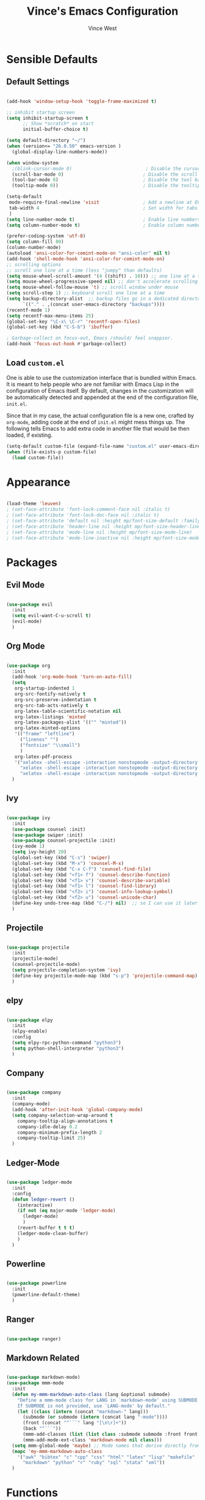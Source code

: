 #+TITLE: Vince's Emacs Configuration
#+AUTHOR: Vince West

* Sensible Defaults
** Default Settings
#+BEGIN_SRC emacs-lisp

(add-hook 'window-setup-hook 'toggle-frame-maximized t)

;; inhibit startup screen
(setq inhibit-startup-screen t
      ;; Show *scratch* on start
      initial-buffer-choice t)

(setq default-directory "~/")
(when (version<= "26.0.50" emacs-version )
  (global-display-line-numbers-mode))

(when window-system
  ;(blink-cursor-mode 0)                           ; Disable the cursor blinking
  (scroll-bar-mode 0)                             ; Disable the scroll bar
  (tool-bar-mode 0)                               ; Disable the tool bar
  (tooltip-mode 0))                               ; Disable the tooltips

(setq-default
 mode-require-final-newline 'visit                ; Add a newline at EOF on visit
 tab-width 4                                      ; Set width for tabs
 )
(setq line-number-mode t)                         ; Enable line numbers in the mode-line
(setq column-number-mode t)                       ; Enable column numbers in the mode-line

(prefer-coding-system 'utf-8)
(setq column-fill 80)
(column-number-mode)
(autoload 'ansi-color-for-comint-mode-on "ansi-color" nil t)
(add-hook 'shell-mode-hook 'ansi-color-for-comint-mode-on)
;; scrolling options
;; scroll one line at a time (less "jumpy" than defaults)
(setq mouse-wheel-scroll-amount '(4 ((shift) . 10))) ;; one line at a time
(setq mouse-wheel-progressive-speed nil) ;; don't accelerate scrolling
(setq mouse-wheel-follow-mouse 't) ;; scroll window under mouse
(setq scroll-step 1) ;; keyboard scroll one line at a time
(setq backup-directory-alist  ;; backup files go in a dedicated directory
      `(("." . ,(concat user-emacs-directory "backups"))))
(recentf-mode 1)
(setq recentf-max-menu-items 25)
(global-set-key "\C-x\ \C-r" 'recentf-open-files)
(global-set-key (kbd "C-S-b") 'ibuffer)

; Garbage-collect on focus-out, Emacs /should/ feel snappier.
(add-hook 'focus-out-hook #'garbage-collect)

#+END_SRC

** Load =custom.el=

One is able to use the customization interface that is bundled within Emacs. It
is meant to help people who are not familiar with Emacs Lisp in the
configuration of Emacs itself. By default, changes in the customization will be
automatically detected and appended at the end of the configuration file,
=init.el=.

Since that in my case, the actual configuration file is a new one, crafted by
=org-mode=, adding code at the end of =init.el= might mess things up. The
following tells Emacs to add extra code in another file that would be then
loaded, if existing.

#+BEGIN_SRC emacs-lisp
(setq-default custom-file (expand-file-name "custom.el" user-emacs-directory))
(when (file-exists-p custom-file)
  (load custom-file))
#+END_SRC

* Appearance
#+BEGIN_SRC emacs-lisp

(load-theme 'leuven)
; (set-face-attribute 'font-lock-comment-face nil :italic t)
; (set-face-attribute 'font-lock-doc-face nil :italic t)
; (set-face-attribute 'default nil :height mp/font-size-default :family mp/font-family)
; (set-face-attribute 'header-line nil :height mp/font-size-header-line)
; (set-face-attribute 'mode-line nil :height mp/font-size-mode-line)
; (set-face-attribute 'mode-line-inactive nil :height mp/font-size-mode-line)

#+END_SRC

* Packages
** Evil Mode
#+BEGIN_SRC emacs-lisp

(use-package evil
  :init
  (setq evil-want-C-u-scroll t)
  (evil-mode)
  )

#+END_SRC

** Org Mode
#+BEGIN_SRC emacs-lisp

(use-package org
  :init
  (add-hook 'org-mode-hook 'turn-on-auto-fill)
  (setq
   org-startup-indented 1
   org-src-fontify-natively t
   org-src-preserve-indentation t
   org-src-tab-acts-natively t
   org-latex-table-scientific-notation nil
   org-latex-listings 'minted
   org-latex-packages-alist '(("" "minted"))
   org-latex-minted-options
   '(("frame" "leftline")
     ("linenos" "")
     ("fontsize" "\\small")
     )
   org-latex-pdf-process
   '("xelatex -shell-escape -interaction nonstopmode -output-directory %o %f"
     "xelatex -shell-escape -interaction nonstopmode -output-directory %o %f"
     "xelatex -shell-escape -interaction nonstopmode -output-directory %o %f"))
  )

#+END_SRC

** Ivy
#+BEGIN_SRC emacs-lisp

(use-package ivy
  :init
  (use-package counsel :init)
  (use-package swiper :init)
  (use-package counsel-projectile :init)
  (ivy-mode 1)
  (setq ivy-height 20)
  (global-set-key (kbd "C-s") 'swiper)
  (global-set-key (kbd "M-x") 'counsel-M-x)
  (global-set-key (kbd "C-x C-f") 'counsel-find-file)
  (global-set-key (kbd "<f1> f") 'counsel-describe-function)
  (global-set-key (kbd "<f1> v") 'counsel-describe-variable)
  (global-set-key (kbd "<f1> l") 'counsel-find-library)
  (global-set-key (kbd "<f2> i") 'counsel-info-lookup-symbol)
  (global-set-key (kbd "<f2> u") 'counsel-unicode-char)
  (define-key undo-tree-map (kbd "C-/") nil)  ;; so I can use it later for toggling comments
  )

#+END_SRC

** Projectile
#+BEGIN_SRC emacs-lisp

(use-package projectile
  :init
  (projectile-mode)
  (counsel-projectile-mode)
  (setq projectile-completion-system 'ivy)
  (define-key projectile-mode-map (kbd "s-p") 'projectile-command-map)
  )

#+END_SRC

** elpy
#+BEGIN_SRC emacs-lisp

(use-package elpy
  :init
  (elpy-enable)
  :config
  (setq elpy-rpc-python-command "python3")
  (setq python-shell-interpreter "python3")
  )

#+END_SRC

** Company
#+BEGIN_SRC emacs-lisp

(use-package company
  :init
  (company-mode)
  (add-hook 'after-init-hook 'global-company-mode)
  (setq company-selection-wrap-around t
	company-tooltip-align-annotations t
	company-idle-delay 0.2
	company-minimum-prefix-length 2
	company-tooltip-limit 25)
  )

#+END_SRC

** Ledger-Mode
#+BEGIN_SRC emacs-lisp

(use-package ledger-mode
  :init
  :config
  (defun ledger-revert ()
	(interactive)
	(if not (eq major-mode 'ledger-mode)
	  (ledger-mode)
	  )
	(revert-buffer t t t)
	(ledger-mode-clean-buffer)
	)
  )

#+END_SRC

** Powerline
#+BEGIN_SRC emacs-lisp

(use-package powerline
  :init
  (powerline-default-theme)
  )

#+END_SRC

** Ranger
#+BEGIN_SRC emacs-lisp

(use-package ranger)

#+END_SRC

** Markdown Related
#+BEGIN_SRC emacs-lisp

(use-package markdown-mode)
(use-package mmm-mode
  :init
  (defun my-mmm-markdown-auto-class (lang &optional submode)
    "Define a mmm-mode class for LANG in `markdown-mode' using SUBMODE.
    If SUBMODE is not provided, use `LANG-mode' by default."
    (let ((class (intern (concat "markdown-" lang)))
	  (submode (or submode (intern (concat lang "-mode"))))
	  (front (concat "^```" lang "[\n\r]+"))
	  (back "^```"))
      (mmm-add-classes (list (list class :submode submode :front front :back back)))
      (mmm-add-mode-ext-class 'markdown-mode nil class)))
  (setq mmm-global-mode 'maybe) ;; Mode names that derive directly from the language name
  (mapc 'my-mmm-markdown-auto-class
	'("awk" "bibtex" "c" "cpp" "css" "html" "latex" "lisp" "makefile"
	  "markdown" "python" "r" "ruby" "sql" "stata" "xml"))
  )

#+END_SRC
* Functions
#+BEGIN_SRC emacs-lisp

(global-set-key (kbd "C-/") 'comment-or-uncomment-region-or-line)

;; special function to toggle comments
(defun comment-or-uncomment-region-or-line ()
  "Comments or uncomments the region or the current line if there's no active region."
  (interactive)
  (let (beg end)
    (if (region-active-p)
	(setq beg (region-beginning) end (region-end))
      (setq beg (line-beginning-position) end (line-end-position)))
    (comment-or-uncomment-region beg end)))

#+END_SRC
* WindowsSettings
Some settings are particular to Windows so let's put those here:

#+BEGIN_SRC emacs-lisp

(when (or (eq system-type 'windows-nt) (eq system-type 'msdos))
  (setenv "PATH" (concat "C:\\Users\\A3R7LZZ\\Programs\\Cygwin\\bin;" (getenv "PATH")))
  )

(if (eq system-type 'windows-nt)
    (custom-set-faces
     '(default ((t (:family "Consolas" :foundry "PfEd" :slant normal :weight normal :height 120 :width normal))))))

#+END_SRC
* Miscellaneous
#+BEGIN_SRC emacs-lisp

; can have some trouble with fonts if this isn't set
(define-key special-event-map [config-changed-event] #'ignore)

#+END_SRC
